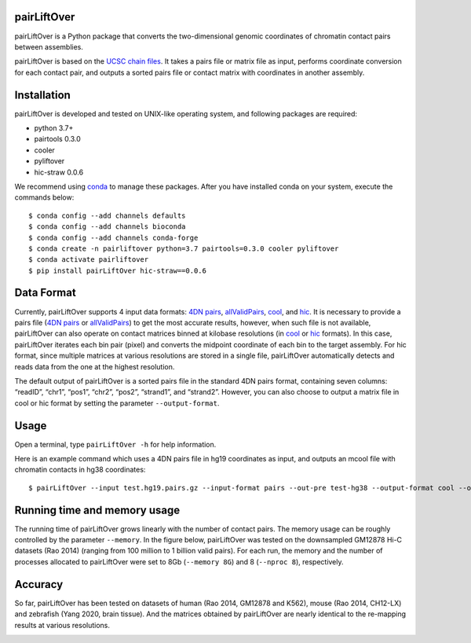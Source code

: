 pairLiftOver
============
pairLiftOver is a Python package that converts the two-dimensional genomic coordinates
of chromatin contact pairs between assemblies.

pairLiftOver is based on the `UCSC chain files <https://genome.ucsc.edu/goldenPath/help/chain.html>`_.
It takes a pairs file or matrix file as input, performs coordinate conversion for each contact pair,
and outputs a sorted pairs file or contact matrix with coordinates in another assembly.

Installation
============
pairLiftOver is developed and tested on UNIX-like operating system, and following packages
are required:

- python 3.7+
- pairtools 0.3.0
- cooler
- pyliftover
- hic-straw 0.0.6

We recommend using `conda <https://conda.io/miniconda.html>`_ to manage these packages. After
you have installed conda on your system, execute the commands below::

    $ conda config --add channels defaults
    $ conda config --add channels bioconda
    $ conda config --add channels conda-forge
    $ conda create -n pairliftover python=3.7 pairtools=0.3.0 cooler pyliftover
    $ conda activate pairliftover
    $ pip install pairLiftOver hic-straw==0.0.6

Data Format
===========
Currently, pairLiftOver supports 4 input data formats: `4DN pairs <https://github.com/4dn-dcic/pairix/blob/master/pairs_format_specification.md>`_,
`allValidPairs <https://nservant.github.io/HiC-Pro/RESULTS.html>`_, `cool <https://open2c.github.io/cooler/>`_,
and `hic <https://github.com/aidenlab/juicer/wiki/Data>`_. It is necessary to provide a pairs file
(`4DN pairs <https://github.com/4dn-dcic/pairix/blob/master/pairs_format_specification.md>`_ or
`allValidPairs <https://nservant.github.io/HiC-Pro/RESULTS.html>`_) to get the most accurate results,
however, when such file is not available, pairLiftOver can also operate on contact matrices binned at kilobase resolutions
(in `cool <https://open2c.github.io/cooler/>`_ or `hic <https://github.com/aidenlab/juicer/wiki/Data>`_ formats). In this case,
pairLiftOver iterates each bin pair (pixel) and converts the midpoint coordinate of each bin to the target assembly.
For hic format, since multiple matrices at various resolutions are stored in a single file, pairLiftOver automatically detects
and reads data from the one at the highest resolution. 

The default output of pairLiftOver is a sorted pairs file in the standard 4DN pairs format,
containing seven columns: “readID”, “chr1”, “pos1”, “chr2”, “pos2”, “strand1”, and “strand2”.
However, you can also choose to output a matrix file in cool or hic format by setting the
parameter ``--output-format``.

Usage
=====
Open a terminal, type ``pairLiftOver -h`` for help information.

Here is an example command which uses a 4DN pairs file in hg19 coordinates as input, and
outputs an mcool file with chromatin contacts in hg38 coordinates::

    $ pairLiftOver --input test.hg19.pairs.gz --input-format pairs --out-pre test-hg38 --output-format cool --out-chromsizes hg38.chrom.sizes --in-assembly hg19 --out-assembly hg38 --logFile pairLiftOver.log

Running time and memory usage
=============================
The running time of pairLiftOver grows linearly with the number of contact pairs. The memory usage can
be roughly controlled by the parameter ``--memory``. In the figure below, pairLiftOver was tested on the
downsampled GM12878 Hi-C datasets (Rao 2014) (ranging from 100 million to 1 billion valid pairs). For each
run, the memory and the number of processes allocated to pairLiftOver were set to 8Gb (``--memory 8G``) and
8 (``--nproc 8``), respectively.

.. image:: ./images/running-time-and-memory.png
        :align: center

Accuracy
========
So far, pairLiftOver has been tested on datasets of human (Rao 2014, GM12878 and K562), mouse (Rao 2014, CH12-LX)
and zebrafish (Yang 2020, brain tissue). And the matrices obtained by pairLiftOver are nearly identical to the
re-mapping results at various resolutions.

.. image:: ./images/accuracy.png
        :align: center



